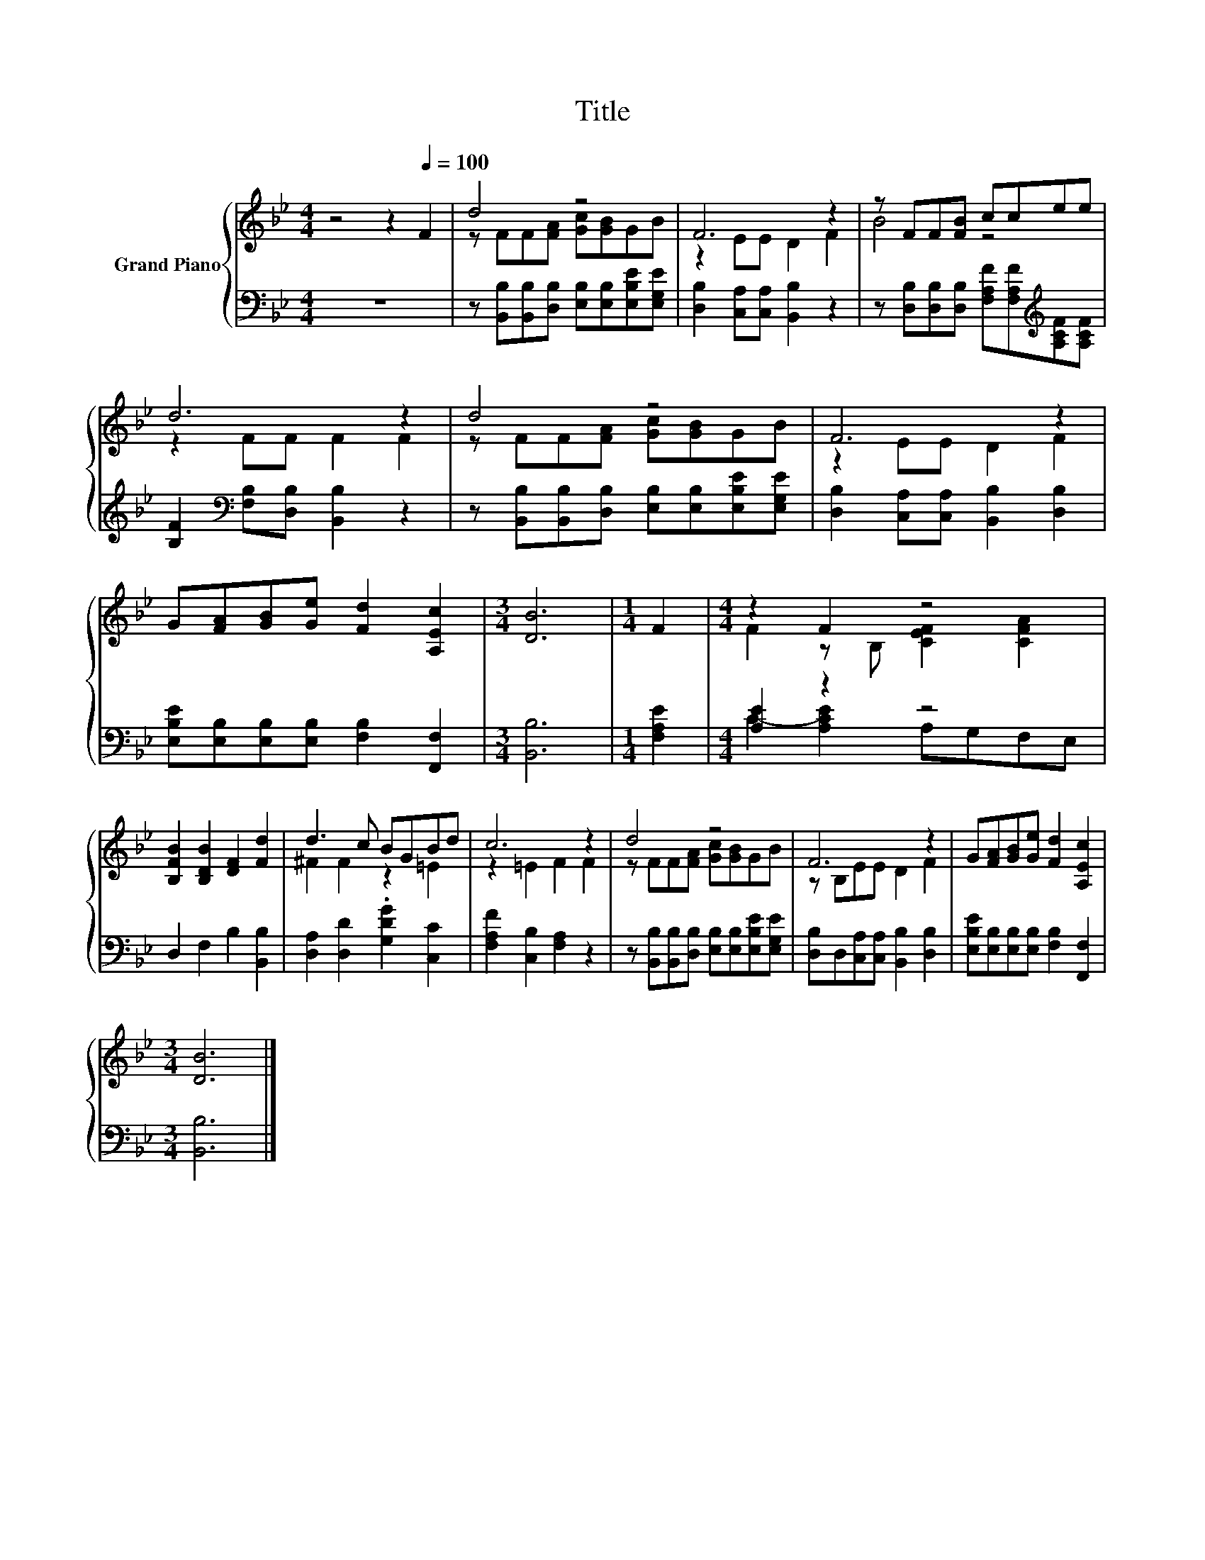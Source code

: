 X:1
T:Title
%%score { ( 1 3 ) | ( 2 4 ) }
L:1/8
M:4/4
K:Bb
V:1 treble nm="Grand Piano"
V:3 treble 
V:2 bass 
V:4 bass 
V:1
 z4 z2[Q:1/4=100] F2 | d4 z4 | F6 z2 | z FF[FB] ccee | d6 z2 | d4 z4 | F6 z2 | %7
 G[FA][GB][Ge] [Fd]2 [A,Ec]2 |[M:3/4] [DB]6 |[M:1/4] F2 |[M:4/4] z2 F2 z4 | %11
 [B,FB]2 [B,DB]2 [DF]2 [Fd]2 | d3 c BGBd | c6 z2 | d4 z4 | F6 z2 | G[FA][GB][Ge] [Fd]2 [A,Ec]2 | %17
[M:3/4] [DB]6 |] %18
V:2
 z8 | z [B,,B,][B,,B,][D,B,] [E,B,][E,B,][E,B,E][E,G,E] | [D,B,]2 [C,A,][C,A,] [B,,B,]2 z2 | %3
 z [D,B,][D,B,][D,B,] [F,A,F][F,A,F][K:treble][A,CF][A,CF] | %4
 [B,F]2[K:bass] [F,B,][D,B,] [B,,B,]2 z2 | z [B,,B,][B,,B,][D,B,] [E,B,][E,B,][E,B,E][E,G,E] | %6
 [D,B,]2 [C,A,][C,A,] [B,,B,]2 [D,B,]2 | [E,B,E][E,B,][E,B,][E,B,] [F,B,]2 [F,,F,]2 | %8
[M:3/4] [B,,B,]6 |[M:1/4] [F,A,E]2 |[M:4/4] [A,E]2 z2 z4 | D,2 F,2 B,2 [B,,B,]2 | %12
 [D,A,]2 [D,D]2 .[G,DG]2 [C,C]2 | [F,A,F]2 [C,B,]2 [F,A,]2 z2 | %14
 z [B,,B,][B,,B,][D,B,] [E,B,][E,B,][E,B,E][E,G,E] | [D,B,]D,[C,A,][C,A,] [B,,B,]2 [D,B,]2 | %16
 [E,B,E][E,B,][E,B,][E,B,] [F,B,]2 [F,,F,]2 |[M:3/4] [B,,B,]6 |] %18
V:3
 x8 | z FF[FA] [Gc][GB]GB | z2 EE D2 F2 | B4 z4 | z2 FF F2 F2 | z FF[FA] [Gc][GB]GB | z2 EE D2 F2 | %7
 x8 |[M:3/4] x6 |[M:1/4] x2 |[M:4/4] F2 z B, [CEF]2 [CFA]2 | x8 | ^F2 F2 z2 =E2 | z2 =E2 F2 F2 | %14
 z FF[FA] [Gc][GB]GB | z B,EE D2 F2 | x8 |[M:3/4] x6 |] %18
V:4
 x8 | x8 | x8 | x6[K:treble] x2 | x2[K:bass] x6 | x8 | x8 | x8 |[M:3/4] x6 |[M:1/4] x2 | %10
[M:4/4] C2- [A,CE]2 A,G,F,E, | x8 | x8 | x8 | x8 | x8 | x8 |[M:3/4] x6 |] %18

